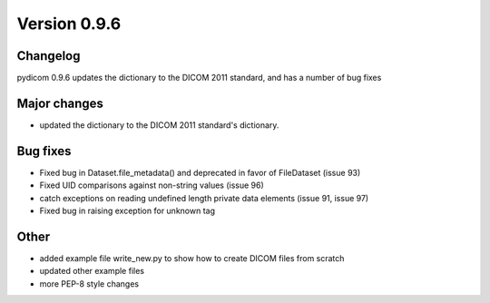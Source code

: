 Version 0.9.6
=============

Changelog
---------

pydicom 0.9.6 updates the dictionary to the DICOM 2011 standard, and has a
number of bug fixes

Major changes
--------------

* updated the dictionary to the DICOM 2011 standard's dictionary.

Bug fixes
------------

* Fixed bug in Dataset.file_metadata() and deprecated in favor of FileDataset
  (issue 93)
* Fixed UID comparisons against non-string values (issue 96)
* catch exceptions on reading undefined length private data elements (issue 91,
  issue 97)
* Fixed bug in raising exception for unknown tag

Other
------------

* added example file write_new.py to show how to create DICOM files from scratch
* updated other example files
* more PEP-8 style changes

